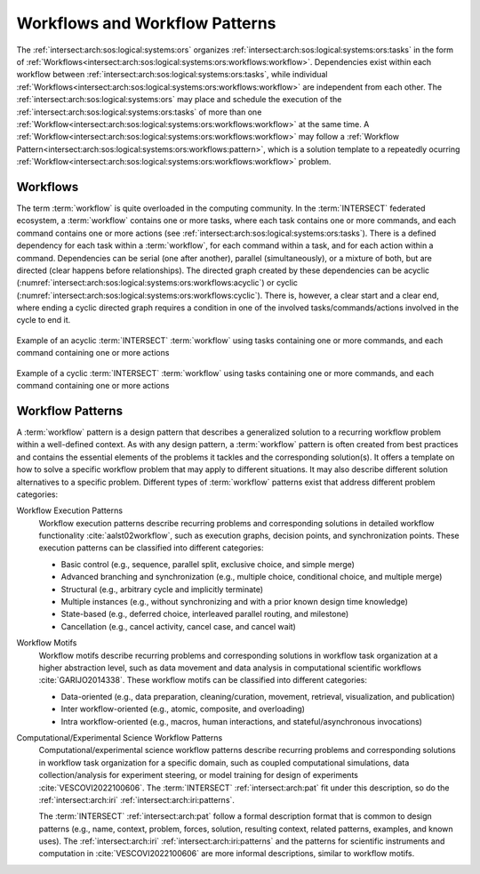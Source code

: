 .. _intersect:arch:sos:logical:systems:ors:workflows:

Workflows and Workflow Patterns
===============================

The :ref:`intersect:arch:sos:logical:systems:ors` organizes
:ref:`intersect:arch:sos:logical:systems:ors:tasks` in the form of
:ref:`Workflows<intersect:arch:sos:logical:systems:ors:workflows:workflow>`.
Dependencies exist within each workflow between
:ref:`intersect:arch:sos:logical:systems:ors:tasks`, while individual
:ref:`Workflows<intersect:arch:sos:logical:systems:ors:workflows:workflow>`
are independent from each other. The
:ref:`intersect:arch:sos:logical:systems:ors` may place and schedule the
execution of the :ref:`intersect:arch:sos:logical:systems:ors:tasks` of more
than one :ref:`Workflow<intersect:arch:sos:logical:systems:ors:workflows:workflow>` at
the same time. A
:ref:`Workflow<intersect:arch:sos:logical:systems:ors:workflows:workflow>` may follow a
:ref:`Workflow Pattern<intersect:arch:sos:logical:systems:ors:workflows:pattern>`, which is a
solution template to a repeatedly ocurring
:ref:`Workflow<intersect:arch:sos:logical:systems:ors:workflows:workflow>` problem.

.. _intersect:arch:sos:logical:systems:ors:workflows:workflow:

Workflows
---------

The term :term:`workflow` is quite overloaded in the computing community. In
the :term:`INTERSECT` federated ecosystem, a :term:`workflow` contains one or
more tasks, where each task contains one or more commands, and each command
contains one or more actions (see
:ref:`intersect:arch:sos:logical:systems:ors:tasks`). There is a defined
dependency for each task within a :term:`workflow`, for each command within a
task, and for each action within a command. Dependencies can be serial (one
after another), parallel (simultaneously), or a mixture of both, but are
directed (clear happens before relationships). The directed graph created by
these dependencies can be acyclic
(:numref:`intersect:arch:sos:logical:systems:ors:workflows:acyclic`) or cyclic
(:numref:`intersect:arch:sos:logical:systems:ors:workflows:cyclic`). There is,
however, a clear start and a clear end, where ending a cyclic directed graph
requires a condition in one of the involved tasks/commands/actions involved in
the cycle to end it.

.. figure:: ./workflows/acyclic.png
  :name: intersect:arch:sos:logical:systems:ors:workflows:acyclic
  :align: center
  :width: 1000
  :alt: Example of an acyclic workflow

  Example of an acyclic :term:`INTERSECT` :term:`workflow` using tasks
  containing one or more commands, and each command containing one or more
  actions

.. figure:: ./workflows/cyclic.png
  :name: intersect:arch:sos:logical:systems:ors:workflows:cyclic
  :align: center
  :width: 1000
  :alt: Example of a cyclic workflow

  Example of a cyclic :term:`INTERSECT` :term:`workflow` using tasks
  containing one or more commands, and each command containing one or more
  actions

.. _intersect:arch:sos:logical:systems:ors:workflows:pattern:

Workflow Patterns
-----------------

A :term:`workflow` pattern is a design pattern that describes a generalized
solution to a recurring workflow problem within a well-defined context. As
with any design pattern, a :term:`workflow` pattern is often created from
best practices and contains the essential elements of the problems it tackles
and the corresponding solution(s). It offers a template on how to solve a
specific workflow problem that may apply to different situations. It may also
describe different solution alternatives to a specific problem. Different types
of :term:`workflow` patterns exist that address different problem categories:

Workflow Execution Patterns
   Workflow execution patterns describe recurring problems and corresponding
   solutions in detailed workflow functionality :cite:`aalst02workflow`, such
   as execution graphs, decision points, and synchronization points. These
   execution patterns can be classified into different categories:
   
   - Basic control (e.g., sequence, parallel split, exclusive choice, and
     simple merge)
   - Advanced branching and synchronization (e.g., multiple choice, conditional
     choice, and multiple merge)
   - Structural (e.g., arbitrary cycle and implicitly terminate)
   - Multiple instances (e.g., without synchronizing and with a prior known
     design time knowledge)
   - State-based (e.g., deferred choice, interleaved parallel routing, and
     milestone)
   - Cancellation (e.g., cancel activity, cancel case, and cancel wait)

Workflow Motifs
   Workflow motifs describe recurring problems and corresponding solutions in
   workflow task organization at a higher abstraction level, such as data
   movement and data analysis in computational scientific workflows
   :cite:`GARIJO2014338`. These workflow motifs can be classified into
   different categories:

   - Data-oriented (e.g., data preparation, cleaning/curation, movement,
     retrieval, visualization, and publication)
   - Inter workflow-oriented (e.g., atomic, composite, and overloading)
   - Intra workflow-oriented (e.g., macros, human interactions, and
     stateful/asynchronous invocations)

Computational/Experimental Science Workflow Patterns
   Computational/experimental science workflow patterns describe recurring
   problems and corresponding solutions in workflow task organization for a
   specific domain, such as coupled computational simulations, data
   collection/analysis for experiment steering, or model training for design of
   experiments :cite:`VESCOVI2022100606`. The :term:`INTERSECT`
   :ref:`intersect:arch:pat` fit under this description, so do the
   :ref:`intersect:arch:iri` :ref:`intersect:arch:iri:patterns`.
   
   The :term:`INTERSECT` :ref:`intersect:arch:pat` follow a formal description
   format that is common to design patterns (e.g., name, context, problem,
   forces, solution, resulting context, related patterns, examples, and known
   uses). The :ref:`intersect:arch:iri` :ref:`intersect:arch:iri:patterns` and
   the patterns for scientific instruments and computation in
   :cite:`VESCOVI2022100606` are more informal descriptions, similar to
   workflow motifs.
